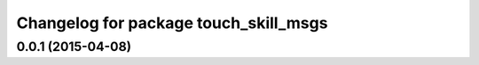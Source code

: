 ^^^^^^^^^^^^^^^^^^^^^^^^^^^^^^^^^^^^^^
Changelog for package touch_skill_msgs
^^^^^^^^^^^^^^^^^^^^^^^^^^^^^^^^^^^^^^

0.0.1 (2015-04-08)
------------------
